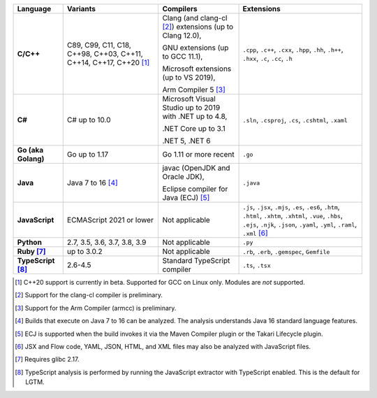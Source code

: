 .. csv-table::
   :header-rows: 1
   :widths: auto
   :stub-columns: 1

   Language,Variants,Compilers,Extensions
   C/C++,"C89, C99, C11, C18, C++98, C++03, C++11, C++14, C++17, C++20 [1]_","Clang (and clang-cl [2]_) extensions (up to Clang 12.0),

   GNU extensions (up to GCC 11.1),

   Microsoft extensions (up to VS 2019),

   Arm Compiler 5 [3]_","``.cpp``, ``.c++``, ``.cxx``, ``.hpp``, ``.hh``, ``.h++``, ``.hxx``, ``.c``, ``.cc``, ``.h``"
   C#,C# up to 10.0,"Microsoft Visual Studio up to 2019 with .NET up to 4.8,

   .NET Core up to 3.1

   .NET 5, .NET 6","``.sln``, ``.csproj``, ``.cs``, ``.cshtml``, ``.xaml``"
   Go (aka Golang), "Go up to 1.17", "Go 1.11 or more recent", ``.go``
   Java,"Java 7 to 16 [4]_","javac (OpenJDK and Oracle JDK),

   Eclipse compiler for Java (ECJ) [5]_",``.java``
   JavaScript,ECMAScript 2021 or lower,Not applicable,"``.js``, ``.jsx``, ``.mjs``, ``.es``, ``.es6``, ``.htm``, ``.html``, ``.xhtm``, ``.xhtml``, ``.vue``, ``.hbs``, ``.ejs``, ``.njk``, ``.json``, ``.yaml``, ``.yml``, ``.raml``, ``.xml`` [6]_"
   Python,"2.7, 3.5, 3.6, 3.7, 3.8, 3.9",Not applicable,``.py``
   Ruby [7]_,"up to 3.0.2",Not applicable,"``.rb``, ``.erb``, ``.gemspec``, ``Gemfile``"
   TypeScript [8]_,"2.6-4.5",Standard TypeScript compiler,"``.ts``, ``.tsx``"

.. container:: footnote-group

    .. [1] C++20 support is currently in beta. Supported for GCC on Linux only. Modules are *not* supported.
    .. [2] Support for the clang-cl compiler is preliminary.
    .. [3] Support for the Arm Compiler (armcc) is preliminary.
    .. [4] Builds that execute on Java 7 to 16 can be analyzed. The analysis understands Java 16 standard language features.
    .. [5] ECJ is supported when the build invokes it via the Maven Compiler plugin or the Takari Lifecycle plugin.
    .. [6] JSX and Flow code, YAML, JSON, HTML, and XML files may also be analyzed with JavaScript files.
    .. [7] Requires glibc 2.17.
    .. [8] TypeScript analysis is performed by running the JavaScript extractor with TypeScript enabled. This is the default for LGTM.
